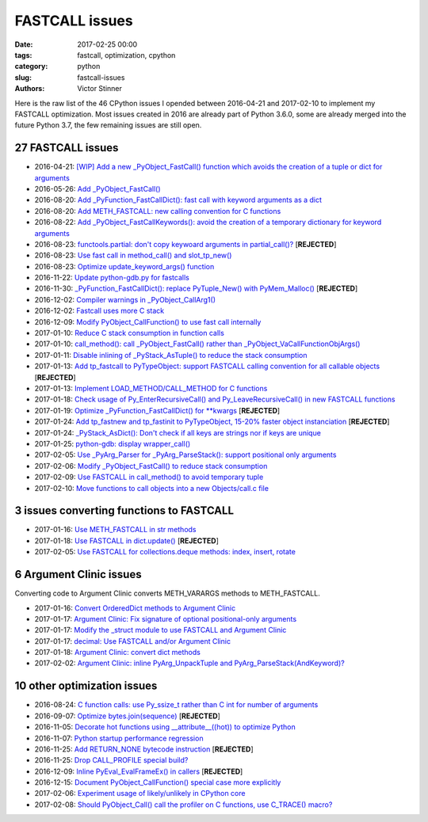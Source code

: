 +++++++++++++++
FASTCALL issues
+++++++++++++++

:date: 2017-02-25 00:00
:tags: fastcall, optimization, cpython
:category: python
:slug: fastcall-issues
:authors: Victor Stinner

Here is the raw list of the 46 CPython issues I opended between 2016-04-21 and
2017-02-10 to implement my FASTCALL optimization. Most issues created in 2016
are already part of Python 3.6.0, some are already merged into the future
Python 3.7, the few remaining issues are still open.

27 FASTCALL issues
==================

* 2016-04-21: `[WIP] Add a new _PyObject_FastCall() function which avoids the creation of a tuple or dict for arguments <http://bugs.python.org/issue26814>`_
* 2016-05-26: `Add _PyObject_FastCall() <http://bugs.python.org/issue27128>`_
* 2016-08-20: `Add _PyFunction_FastCallDict(): fast call with keyword arguments as a dict <http://bugs.python.org/issue27809>`_
* 2016-08-20: `Add METH_FASTCALL: new calling convention for C functions <http://bugs.python.org/issue27810>`_
* 2016-08-22: `Add _PyObject_FastCallKeywords(): avoid the creation of a temporary dictionary for keyword arguments <http://bugs.python.org/issue27830>`_
* 2016-08-23: `functools.partial: don't copy keywoard arguments in partial_call()? <http://bugs.python.org/issue27840>`_ [**REJECTED**]
* 2016-08-23: `Use fast call in method_call() and slot_tp_new() <http://bugs.python.org/issue27841>`_
* 2016-08-23: `Optimize update_keyword_args() function <http://bugs.python.org/issue27845>`_
* 2016-11-22: `Update python-gdb.py for fastcalls <http://bugs.python.org/issue28770>`_
* 2016-11-30: `_PyFunction_FastCallDict(): replace PyTuple_New() with PyMem_Malloc() <http://bugs.python.org/issue28839>`_ [**REJECTED**]
* 2016-12-02: `Compiler warnings in _PyObject_CallArg1() <http://bugs.python.org/issue28855>`_
* 2016-12-02: `Fastcall uses more C stack <http://bugs.python.org/issue28858>`_
* 2016-12-09: `Modify PyObject_CallFunction() to use fast call internally <http://bugs.python.org/issue28915>`_
* 2017-01-10: `Reduce C stack consumption in function calls <http://bugs.python.org/issue29227>`_
* 2017-01-10: `call_method(): call _PyObject_FastCall() rather than _PyObject_VaCallFunctionObjArgs() <http://bugs.python.org/issue29233>`_
* 2017-01-11: `Disable inlining of _PyStack_AsTuple() to reduce the stack consumption <http://bugs.python.org/issue29234>`_
* 2017-01-13: `Add tp_fastcall to PyTypeObject: support FASTCALL calling convention for all callable objects <http://bugs.python.org/issue29259>`_ [**REJECTED**]
* 2017-01-13: `Implement LOAD_METHOD/CALL_METHOD for C functions <http://bugs.python.org/issue29263>`_
* 2017-01-18: `Check usage of Py_EnterRecursiveCall() and Py_LeaveRecursiveCall() in new FASTCALL functions <http://bugs.python.org/issue29306>`_
* 2017-01-19: `Optimize _PyFunction_FastCallDict() for **kwargs <http://bugs.python.org/issue29318>`_ [**REJECTED**]
* 2017-01-24: `Add tp_fastnew and tp_fastinit to PyTypeObject, 15-20% faster object instanciation <http://bugs.python.org/issue29358>`_ [**REJECTED**]
* 2017-01-24: `_PyStack_AsDict(): Don't check if all keys are strings nor if keys are unique <http://bugs.python.org/issue29360>`_
* 2017-01-25: `python-gdb: display wrapper_call() <http://bugs.python.org/issue29367>`_
* 2017-02-05: `Use _PyArg_Parser for _PyArg_ParseStack(): support positional only arguments <http://bugs.python.org/issue29451>`_
* 2017-02-06: `Modify _PyObject_FastCall() to reduce stack consumption <http://bugs.python.org/issue29465>`_
* 2017-02-09: `Use FASTCALL in call_method() to avoid temporary tuple <http://bugs.python.org/issue29507>`_
* 2017-02-10: `Move functions to call objects into a new Objects/call.c file <http://bugs.python.org/issue29524>`_

3 issues converting functions to FASTCALL
=========================================

* 2017-01-16: `Use METH_FASTCALL in str methods <http://bugs.python.org/issue29286>`_
* 2017-01-18: `Use FASTCALL in dict.update() <http://bugs.python.org/issue29312>`_ [**REJECTED**]
* 2017-02-05: `Use FASTCALL for collections.deque methods: index, insert, rotate <http://bugs.python.org/issue29452>`_

6 Argument Clinic issues
========================

Converting code to Argument Clinic converts METH_VARARGS methods to
METH_FASTCALL.

* 2017-01-16: `Convert OrderedDict methods to Argument Clinic <http://bugs.python.org/issue29289>`_
* 2017-01-17: `Argument Clinic: Fix signature of optional positional-only arguments <http://bugs.python.org/issue29299>`_
* 2017-01-17: `Modify the _struct module to use FASTCALL and Argument Clinic <http://bugs.python.org/issue29300>`_
* 2017-01-17: `decimal: Use FASTCALL and/or Argument Clinic <http://bugs.python.org/issue29301>`_
* 2017-01-18: `Argument Clinic: convert dict methods <http://bugs.python.org/issue29311>`_
* 2017-02-02: `Argument Clinic: inline PyArg_UnpackTuple and PyArg_ParseStack(AndKeyword)? <http://bugs.python.org/issue29419>`_

10 other optimization issues
============================

* 2016-08-24: `C function calls: use Py_ssize_t rather than C int for number of arguments <http://bugs.python.org/issue27848>`_
* 2016-09-07: `Optimize bytes.join(sequence) <http://bugs.python.org/issue28004>`_ [**REJECTED**]
* 2016-11-05: `Decorate hot functions using __attribute__((hot)) to optimize Python <http://bugs.python.org/issue28618>`_
* 2016-11-07: `Python startup performance regression <http://bugs.python.org/issue28637>`_
* 2016-11-25: `Add RETURN_NONE bytecode instruction <http://bugs.python.org/issue28800>`_ [**REJECTED**]
* 2016-11-25: `Drop CALL_PROFILE special build? <http://bugs.python.org/issue28799>`_
* 2016-12-09: `Inline PyEval_EvalFrameEx() in callers <http://bugs.python.org/issue28924>`_ [**REJECTED**]
* 2016-12-15: `Document PyObject_CallFunction() special case more explicitly <http://bugs.python.org/issue28977>`_
* 2017-02-06: `Experiment usage of likely/unlikely in CPython core <http://bugs.python.org/issue29461>`_
* 2017-02-08: `Should PyObject_Call() call the profiler on C functions, use C_TRACE() macro? <http://bugs.python.org/issue29502>`_

